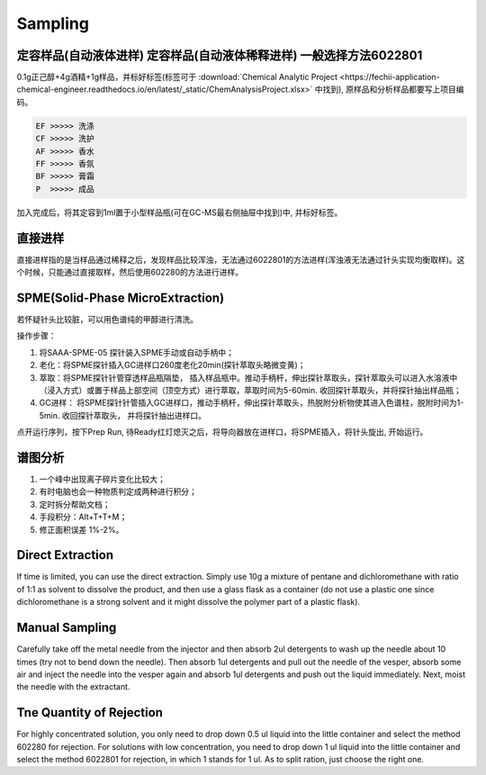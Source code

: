 Sampling
================


定容样品(自动液体进样) 定容样品(自动液体稀释进样) 一般选择方法6022801
-----------------------------------------------------------------

0.1g正己醇+4g酒精+1g样品，并标好标签(标签可于 :download:`Chemical Analytic Project <https://fechii-application-chemical-engineer.readthedocs.io/en/latest/_static/ChemAnalysisProject.xlsx>` 中找到), 原样品和分析样品都要写上项目编码。

.. code:: python
   
   EF >>>>> 洗涤
   CF >>>>> 洗护
   AF >>>>> 香水
   FF >>>>> 香氛
   BF >>>>> 膏霜
   P  >>>>> 成品
   
.. raw:: html
   :file: chemanalytic.html

加入完成后，将其定容到1ml置于小型样品瓶(可在GC-MS最右侧抽屉中找到)中, 并标好标签。

直接进样
--------

直接进样指的是当样品通过稀释之后，发现样品比较浑浊，无法通过6022801的方法进样(浑浊液无法通过针头实现均衡取样)。这个时候，只能通过直接取样，然后使用602280的方法进行进样。

SPME(Solid-Phase MicroExtraction)
---------------------------------

若怀疑针头比较脏，可以用色谱纯的甲醇进行清洗。

操作步骤：

1. 将SAAA-SPME-05 探针装入SPME手动或自动手柄中；
2. 老化：将SPME探针插入GC进样口260度老化20min(探针萃取头略微变黄)；
3. 萃取：将SPME探针针管穿透样品瓶隔垫， 插入样品瓶中。推动手柄杆，伸出探针萃取头，探针萃取头可以进入水溶液中（浸入方式）或置于样品上部空间（顶空方式）进行萃取，萃取时间为5-60min. 收回探针萃取头，并将探针抽出样品瓶；
4. GC进样： 将SPME探针针管插入GC进样口，推动手柄杆，伸出探针萃取头，热脱附分析物使其进入色谱柱，脱附时间为1-5min. 收回探针萃取头， 并将探针抽出进样口。

点开运行序列，按下Prep Run, 待Ready红灯熄灭之后，将导向器放在进样口，将SPME插入，将针头旋出, 开始运行。

谱图分析
-----------------

1. 一个峰中出现离子碎片变化比较大；
2. 有时电脑也会一种物质判定成两种进行积分；
3. 定时拆分帮助文档；
4. 手段积分：Alt+T+T+M；
5. 修正面积误差 1%-2%。

Direct Extraction
--------------------

If time is limited, you can use the direct extraction. Simply use 10g a mixture of pentane and dichloromethane with ratio of 1:1 as solvent to dissolve the product, and then use
a glass flask as a container (do not use a plastic one since dichloromethane is a strong solvent and it might dissolve the polymer part of a plastic flask).

Manual Sampling
-----------------

Carefully take off the metal needle from the injector and then absorb 2ul detergents to wash up the needle about 10 times (try not to bend down the needle). Then absorb 1ul detergents and pull out the needle of the vesper, absorb some air and inject the needle into the vesper again and absorb 1ul detergents and push out the liquid immediately. 
Next, moist the needle with the extractant. 

Tne Quantity of Rejection
--------------------------

For highly concentrated solution, you only need to drop down 0.5 ul liquid into the little container and select the method 602280 for rejection. For solutions with low concentration, you need to drop down 1 ul liquid into the little container and select the method 6022801 for rejection, in which 1 stands for 1 ul. As to split ration, just choose the right one.


